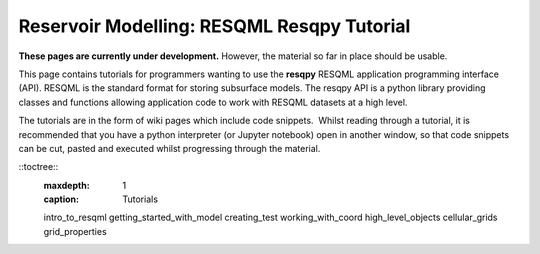 Reservoir Modelling: RESQML Resqpy Tutorial
======================================================


**These pages are currently under development.** However, the
material so far in place should be usable.

This page contains tutorials for programmers wanting to use the
**resqpy** RESQML application programming interface (API).
RESQML is the standard format for storing subsurface models. The
resqpy API is a python library providing classes and functions
allowing application code to work with RESQML datasets at a
high level.

The tutorials are in the form of wiki pages which include code
snippets.  Whilst reading through a tutorial, it is recommended
that you have a python interpreter (or Jupyter notebook) open
in another window, so that code snippets can be cut, pasted and
executed whilst progressing through the material.

::toctree::
        :maxdepth: 1
        :caption: Tutorials

        intro_to_resqml
        getting_started_with_model
        creating_test
        working_with_coord
        high_level_objects
        cellular_grids
        grid_properties
